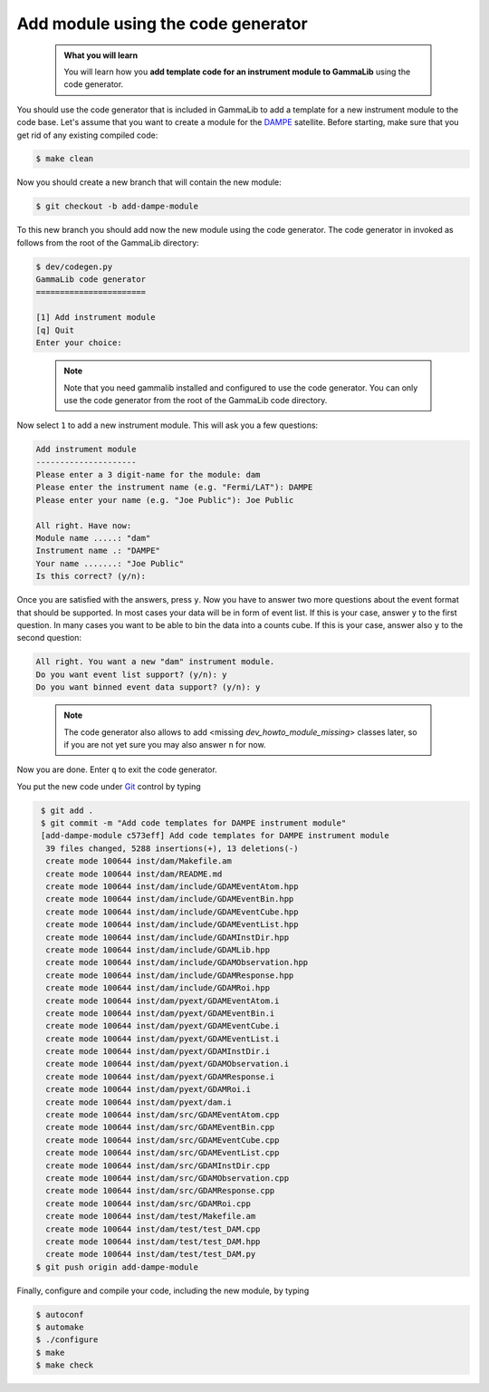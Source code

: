 .. _dev_howto_module_codegen:

Add module using the code generator
===================================

  .. admonition:: What you will learn

     You will learn how you **add template code for an instrument module
     to GammaLib** using the code generator.

You should use the code generator that is included in GammaLib to add
a template for a new instrument module to the code base. Let's assume
that you want to create a module for the
`DAMPE <http://dpnc.unige.ch/dampe/>`_
satellite. Before starting, make sure that you get rid of any existing
compiled code:

.. code-block:: bash

   $ make clean

Now you should create a new branch that will contain the new module:

.. code-block:: bash

   $ git checkout -b add-dampe-module

To this new branch you should add now the new module using the code
generator. The code generator in invoked as follows from the root
of the GammaLib directory:

.. code-block:: bash

   $ dev/codegen.py
   GammaLib code generator
   =======================

   [1] Add instrument module
   [q] Quit
   Enter your choice:

..

  .. note::

     Note that you need gammalib installed and configured to use the code
     generator. You can only use the code generator from the root of the
     GammaLib code directory.

Now select ``1`` to add a new instrument module. This will ask you a few
questions:

.. code-block:: bash

   Add instrument module
   ---------------------
   Please enter a 3 digit-name for the module: dam
   Please enter the instrument name (e.g. "Fermi/LAT"): DAMPE
   Please enter your name (e.g. "Joe Public"): Joe Public

   All right. Have now:
   Module name .....: "dam"
   Instrument name .: "DAMPE"
   Your name .......: "Joe Public"
   Is this correct? (y/n):

Once you are satisfied with the answers, press ``y``. Now you have to answer
two more questions about the event format that should be supported. In most
cases your data will be in form of event list. If this is your case, answer
``y`` to the first question. In many cases you want to be able to bin the
data into a counts cube. If this is your case, answer also ``y`` to the second
question:

.. code-block:: bash

  All right. You want a new "dam" instrument module.
  Do you want event list support? (y/n): y
  Do you want binned event data support? (y/n): y
..

  .. note::

     The code generator also allows to add <missing `dev_howto_module_missing`>
     classes later, so if you are not yet sure you may also answer ``n``
     for now.

Now you are done. Enter ``q`` to exit the code generator.

You put the new code under
`Git <https://git-scm.com/>`_
control by typing

.. code-block:: bash

   $ git add .
   $ git commit -m "Add code templates for DAMPE instrument module"
   [add-dampe-module c573eff] Add code templates for DAMPE instrument module
    39 files changed, 5288 insertions(+), 13 deletions(-)
    create mode 100644 inst/dam/Makefile.am
    create mode 100644 inst/dam/README.md
    create mode 100644 inst/dam/include/GDAMEventAtom.hpp
    create mode 100644 inst/dam/include/GDAMEventBin.hpp
    create mode 100644 inst/dam/include/GDAMEventCube.hpp
    create mode 100644 inst/dam/include/GDAMEventList.hpp
    create mode 100644 inst/dam/include/GDAMInstDir.hpp
    create mode 100644 inst/dam/include/GDAMLib.hpp
    create mode 100644 inst/dam/include/GDAMObservation.hpp
    create mode 100644 inst/dam/include/GDAMResponse.hpp
    create mode 100644 inst/dam/include/GDAMRoi.hpp
    create mode 100644 inst/dam/pyext/GDAMEventAtom.i
    create mode 100644 inst/dam/pyext/GDAMEventBin.i
    create mode 100644 inst/dam/pyext/GDAMEventCube.i
    create mode 100644 inst/dam/pyext/GDAMEventList.i
    create mode 100644 inst/dam/pyext/GDAMInstDir.i
    create mode 100644 inst/dam/pyext/GDAMObservation.i
    create mode 100644 inst/dam/pyext/GDAMResponse.i
    create mode 100644 inst/dam/pyext/GDAMRoi.i
    create mode 100644 inst/dam/pyext/dam.i
    create mode 100644 inst/dam/src/GDAMEventAtom.cpp
    create mode 100644 inst/dam/src/GDAMEventBin.cpp
    create mode 100644 inst/dam/src/GDAMEventCube.cpp
    create mode 100644 inst/dam/src/GDAMEventList.cpp
    create mode 100644 inst/dam/src/GDAMInstDir.cpp
    create mode 100644 inst/dam/src/GDAMObservation.cpp
    create mode 100644 inst/dam/src/GDAMResponse.cpp
    create mode 100644 inst/dam/src/GDAMRoi.cpp
    create mode 100644 inst/dam/test/Makefile.am
    create mode 100644 inst/dam/test/test_DAM.cpp
    create mode 100644 inst/dam/test/test_DAM.hpp
    create mode 100644 inst/dam/test/test_DAM.py
  $ git push origin add-dampe-module

Finally, configure and compile your code, including the new module, by
typing

.. code-block:: bash

   $ autoconf
   $ automake
   $ ./configure
   $ make
   $ make check
